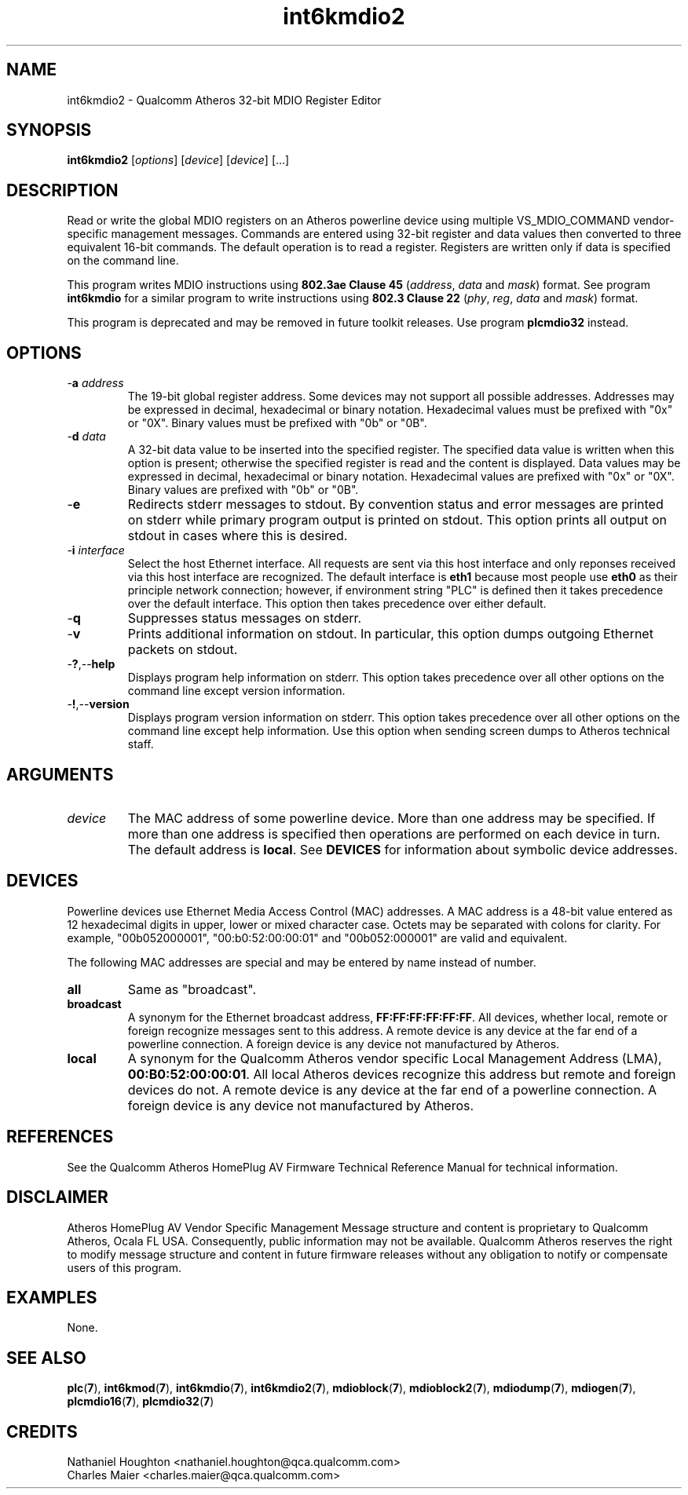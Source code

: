 .TH int6kmdio2 7 "December 2012" "plc-utils" "Qualcomm Atheros Powerline Toolkit"
.SH NAME
int6kmdio2 - Qualcomm Atheros 32-bit MDIO Register Editor 
.SH SYNOPSIS
.BR int6kmdio2
.RI [ options ]
.RI [ device ]
.RI [ device ]
[...]
.SH DESCRIPTION
Read or write the global MDIO registers on an Atheros powerline device using multiple VS_MDIO_COMMAND vendor-specific management messages. Commands are entered using 32-bit register and data values then converted to three equivalent 16-bit commands. The default operation is to read a register. Registers are written only if data is specified on the command line.
.PP
This program writes MDIO instructions using \fB802.3ae Clause 45\fR (\fIaddress\fR, \fIdata\fR and \fImask\fR) format. See program \fBint6kmdio\fR for a similar program to write instructions using \fB802.3 Clause 22\fR (\fIphy\fR, \fIreg\fR, \fIdata\fR and \fImask\fR) format. 
.PP
This program is deprecated and may be removed in future toolkit releases. 
Use program \fBplcmdio32\fR instead.
.SH OPTIONS
.TP
-\fBa \fIaddress\fR
The 19-bit global register address. 
Some devices may not support all possible addresses.  
Addresses may be expressed in decimal, hexadecimal or binary notation. 
Hexadecimal values must be prefixed with "0x" or "0X".
Binary values must be prefixed with "0b" or "0B".
.TP
-\fBd \fIdata\fR
A 32-bit data value to be inserted into the specified register. 
The specified data value is written when this option is present; otherwise the specified register is read and the content is displayed.
Data values may be expressed in decimal, hexadecimal or binary notation. 
Hexadecimal values are prefixed with "0x" or "0X".
Binary values are prefixed with "0b" or "0B".
.TP
.RB - e
Redirects stderr messages to stdout. 
By convention status and error messages are printed on stderr while primary program output is printed on stdout. 
This option prints all output on stdout in cases where this is desired.
.TP
-\fBi \fIinterface\fR
Select the host Ethernet interface. 
All requests are sent via this host interface and only reponses received via this host interface are recognized. 
The default interface is \fBeth1\fR because most people use \fBeth0\fR as their principle network connection; 
however, if environment string "PLC" is defined then it takes precedence over the default interface. 
This option then takes precedence over either default.
.TP
.RB - q
Suppresses status messages on stderr. 
.TP
.RB - v
Prints additional information on stdout. In particular, this option dumps outgoing Ethernet packets on stdout.
.TP
.RB - ? ,-- help   
Displays program help information on stderr. This option takes precedence over all other options on the command line except version information.
.TP
.RB - ! ,-- version
Displays program version information on stderr. This option takes precedence over all other options on the command line except help information. Use this option when sending screen dumps to Atheros technical staff.
.SH ARGUMENTS
.TP
.IR device
The MAC address of some powerline device. More than one address may be specified. If more than one address is specified then operations are performed on each device in turn. The default address is \fBlocal\fR. See \fBDEVICES\fR for information about symbolic device addresses.
.SH DEVICES
Powerline devices use Ethernet Media Access Control (MAC) addresses. A MAC address is a 48-bit value entered as 12 hexadecimal digits in upper, lower or mixed character case. Octets may be separated with colons for clarity. For example, "00b052000001", "00:b0:52:00:00:01" and "00b052:000001" are valid and equivalent.
.PP
The following MAC addresses are special and may be entered by name instead of number.
.TP
.BR all
Same as "broadcast".
.TP
.BR broadcast
A synonym for the Ethernet broadcast address, \fBFF:FF:FF:FF:FF:FF\fR. All devices, whether local, remote or foreign recognize messages sent to this address.  A remote device is any device at the far end of a powerline connection. A foreign device is any device not manufactured by Atheros.
.TP
.BR local
A synonym for the Qualcomm Atheros vendor specific Local Management Address (LMA), \fB00:B0:52:00:00:01\fR. All local Atheros devices recognize this address but remote and foreign devices do not. A remote device is any device at the far end of a powerline connection. A foreign device is any device not manufactured by Atheros.
.SH REFERENCES
See the Qualcomm Atheros HomePlug AV Firmware Technical Reference Manual for technical information. 
.SH DISCLAIMER
Atheros HomePlug AV Vendor Specific Management Message structure and content is proprietary to Qualcomm Atheros, Ocala FL USA. Consequently, public information may not be available. Qualcomm Atheros reserves the right to modify message structure and content in future firmware releases without any obligation to notify or compensate users of this program.
.SH EXAMPLES
None.
.SH SEE ALSO
.BR plc ( 7 ),
.BR int6kmod ( 7 ),
.BR int6kmdio ( 7 ),
.BR int6kmdio2 ( 7 ),
.BR mdioblock ( 7 ),
.BR mdioblock2 ( 7 ),
.BR mdiodump ( 7 ),
.BR mdiogen ( 7 ),
.BR plcmdio16 ( 7 ),
.BR plcmdio32 ( 7 )
.SH CREDITS
 Nathaniel Houghton <nathaniel.houghton@qca.qualcomm.com>
 Charles Maier <charles.maier@qca.qualcomm.com>

